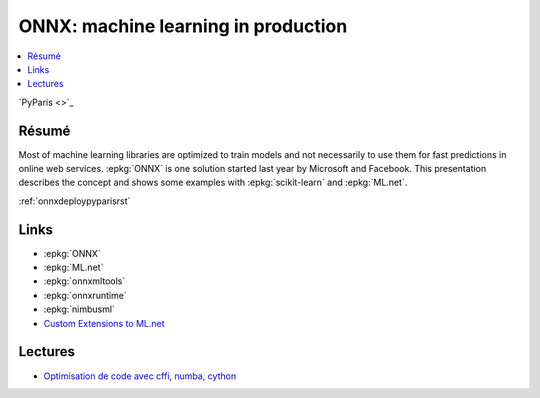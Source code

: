 
.. _l-pyparis2018:

ONNX: machine learning in production
====================================

.. sharenet::
    :facebook: 1
    :linkedin: 2
    :twitter: 3
    :head: False

.. contents::
    :local:

`PyParis <>`_

Résumé
------

Most of machine learning libraries are optimized to train models and not
necessarily to use them for fast predictions in online web services.
:epkg:`ONNX` is one solution started last year by Microsoft and Facebook.
This presentation describes the concept and shows some examples with
:epkg:`scikit-learn` and :epkg:`ML.net`.

:ref:`onnxdeploypyparisrst`

Links
-----

* :epkg:`ONNX`
* :epkg:`ML.net`
* :epkg:`onnxmltools`
* :epkg:`onnxruntime`
* :epkg:`nimbusml`
* `Custom Extensions to ML.net <http://www.xavierdupre.fr/app/machinelearningext/helpsphinx/index.html>`_

Lectures
--------

* `Optimisation de code avec cffi, numba, cython <http://www.xavierdupre.fr/app/ensae_teaching_cs/helpsphinx3/notebooks/cffi_linear_regression.html>`_
